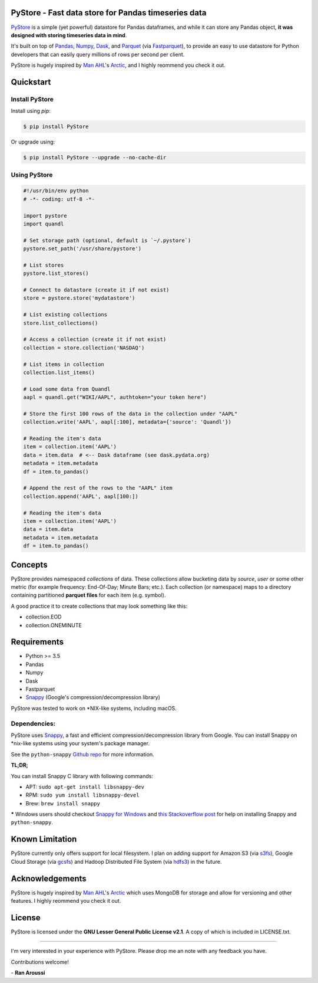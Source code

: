 PyStore - Fast data store for Pandas timeseries data
====================================================

.. image:: https://img.shields.io/pypi/pyversions/pystore.svg?maxAge=60
    :target: https://pypi.python.org/pypi/pystore
    :alt: Python version

.. image:: https://img.shields.io/travis/ranaroussi/pystore/master.svg?maxAge=1
    :target: https://travis-ci.org/ranaroussi/pystore
    :alt: Travis-CI build status

.. image:: https://img.shields.io/pypi/v/pystore.svg?maxAge=60
    :target: https://pypi.python.org/pypi/pystore
    :alt: PyPi version

.. image:: https://img.shields.io/pypi/status/pystore.svg?maxAge=60
    :target: https://pypi.python.org/pypi/pystore
    :alt: PyPi status

.. image:: https://img.shields.io/github/stars/ranaroussi/pystore.svg?style=social&label=Star&maxAge=60
    :target: https://github.com/ranaroussi/pystore
    :alt: Star this repo

.. image:: https://img.shields.io/twitter/follow/aroussi.svg?style=social&label=Follow%20Me&maxAge=60
    :target: https://twitter.com/aroussi
    :alt: Follow me on twitter

\


`PyStore <https://github.com/ranaroussi/pystore>`_ is a simple (yet powerful)
datastore for Pandas dataframes, and while it can store any Pandas object,
**it was designed with storing timeseries data in mind**.

It's built on top of `Pandas <http://pandas.pydata.org>`_, `Numpy <http://numpy.pydata.org>`_,
`Dask <http://dask.pydata.org>`_, and `Parquet <http://parquet.apache.org>`_
(via `Fastparquet <https://github.com/dask/fastparquet>`_),
to provide an easy to use datastore for Python developers that can easily
query millions of rows per second per client.

PyStore is hugely inspired by `Man AHL <http://www.ahl.com/>`_'s
`Arctic <https://github.com/manahl/arctic>`_, and I highly reommend you check it out.


Quickstart
==========

Install PyStore
---------------

Install using `pip`:

.. code:: bash

    $ pip install PyStore

Or upgrade using:

.. code:: bash

    $ pip install PyStore --upgrade --no-cache-dir


Using PyStore
-------------

.. code:: python

    #!/usr/bin/env python
    # -*- coding: utf-8 -*-

    import pystore
    import quandl

    # Set storage path (optional, default is `~/.pystore`)
    pystore.set_path('/usr/share/pystore')

    # List stores
    pystore.list_stores()

    # Connect to datastore (create it if not exist)
    store = pystore.store('mydatastore')

    # List existing collections
    store.list_collections()

    # Access a collection (create it if not exist)
    collection = store.collection('NASDAQ')

    # List items in collection
    collection.list_items()

    # Load some data from Quandl
    aapl = quandl.get("WIKI/AAPL", authtoken="your token here")

    # Store the first 100 rows of the data in the collection under "AAPL"
    collection.write('AAPL', aapl[:100], metadata={'source': 'Quandl'})

    # Reading the item's data
    item = collection.item('AAPL')
    data = item.data  # <-- Dask dataframe (see dask.pydata.org)
    metadata = item.metadata
    df = item.to_pandas()

    # Append the rest of the rows to the "AAPL" item
    collection.append('AAPL', aapl[100:])

    # Reading the item's data
    item = collection.item('AAPL')
    data = item.data
    metadata = item.metadata
    df = item.to_pandas()


Concepts
========

PyStore provides namespaced *collections* of data.
These collections allow bucketing data by *source*, *user* or some other metric
(for example frequency: End-Of-Day; Minute Bars; etc.). Each collection (or namespace)
maps to a directory containing partitioned **parquet files** for each item (e.g. symbol).

A good practice it to create collections that may look something like this:

* collection.EOD
* collection.ONEMINUTE

Requirements
============

* Python >= 3.5
* Pandas
* Numpy
* Dask
* Fastparquet
* `Snappy <http://google.github.io/snappy/>`_ (Google's compression/decompression library)

PyStore was tested to work on \*NIX-like systems, including macOS.


Dependencies:
-------------

PyStore uses `Snappy <http://google.github.io/snappy/>`_,
a fast and efficient compression/decompression library from Google.
You can install Snappy on \*nix-like systems using your system's
package manager.

See the ``python-snappy`` `Github repo <https://github.com/andrix/python-snappy#dependencies>`_
for more information.

**TL;DR;**

You can install Snappy C library with following commands:

- APT: ``sudo apt-get install libsnappy-dev``
- RPM: ``sudo yum install libsnappy-devel``
- Brew: ``brew install snappy``

***** Windows users should checkout `Snappy for Windows <https://snappy.machinezoo.com>`_ and `this Stackoverflow post <https://stackoverflow.com/a/43756412/1783569>`_ for help on installing Snappy and ``python-snappy``.


Known Limitation
================

PyStore currently only offers support for local filesystem.
I plan on adding support for Amazon S3 (via `s3fs <http://s3fs.readthedocs.io/>`_),
Google Cloud Storage (via `gcsfs <https://github.com/dask/gcsfs/>`_)
and Hadoop Distributed File System (via `hdfs3 <http://hdfs3.readthedocs.io/>`_) in the future.

Acknowledgements
================

PyStore is hugely inspired by `Man AHL <http://www.ahl.com/>`_'s
`Arctic <https://github.com/manahl/arctic>`_ which uses
MongoDB for storage and allow for versioning and other features.
I highly reommend you check it out.



License
=======

PyStore is licensed under the **GNU Lesser General Public License v2.1**. A copy of which is included in LICENSE.txt.

-----

I'm very interested in your experience with PyStore.
Please drop me an note with any feedback you have.

Contributions welcome!

\- **Ran Aroussi**
